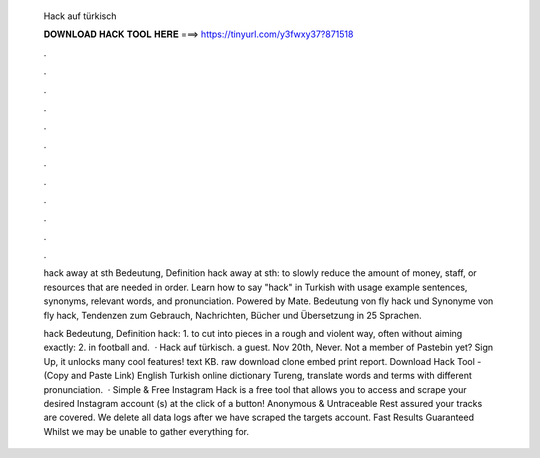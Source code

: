   Hack auf türkisch
  
  
  
  𝐃𝐎𝐖𝐍𝐋𝐎𝐀𝐃 𝐇𝐀𝐂𝐊 𝐓𝐎𝐎𝐋 𝐇𝐄𝐑𝐄 ===> https://tinyurl.com/y3fwxy37?871518
  
  
  
  .
  
  
  
  .
  
  
  
  .
  
  
  
  .
  
  
  
  .
  
  
  
  .
  
  
  
  .
  
  
  
  .
  
  
  
  .
  
  
  
  .
  
  
  
  .
  
  
  
  .
  
  hack away at sth Bedeutung, Definition hack away at sth: to slowly reduce the amount of money, staff, or resources that are needed in order. Learn how to say "hack" in Turkish with usage example sentences, synonyms, relevant words, and pronunciation. Powered by Mate. Bedeutung von fly hack und Synonyme von fly hack, Tendenzen zum Gebrauch, Nachrichten, Bücher und Übersetzung in 25 Sprachen.
  
  hack Bedeutung, Definition hack: 1. to cut into pieces in a rough and violent way, often without aiming exactly: 2. in football and.  · Hack auf türkisch. a guest. Nov 20th, Never. Not a member of Pastebin yet? Sign Up, it unlocks many cool features! text KB. raw download clone embed print report. Download Hack Tool -  (Copy and Paste Link) English Turkish online dictionary Tureng, translate words and terms with different pronunciation.  · Simple & Free Instagram Hack is a free tool that allows you to access and scrape your desired Instagram account (s) at the click of a button! Anonymous & Untraceable Rest assured your tracks are covered. We delete all data logs after we have scraped the targets account. Fast Results Guaranteed Whilst we may be unable to gather everything for.
